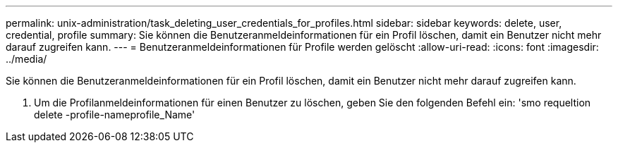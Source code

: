 ---
permalink: unix-administration/task_deleting_user_credentials_for_profiles.html 
sidebar: sidebar 
keywords: delete, user, credential, profile 
summary: Sie können die Benutzeranmeldeinformationen für ein Profil löschen, damit ein Benutzer nicht mehr darauf zugreifen kann. 
---
= Benutzeranmeldeinformationen für Profile werden gelöscht
:allow-uri-read: 
:icons: font
:imagesdir: ../media/


[role="lead"]
Sie können die Benutzeranmeldeinformationen für ein Profil löschen, damit ein Benutzer nicht mehr darauf zugreifen kann.

. Um die Profilanmeldeinformationen für einen Benutzer zu löschen, geben Sie den folgenden Befehl ein: 'smo requeltion delete -profile-nameprofile_Name'

